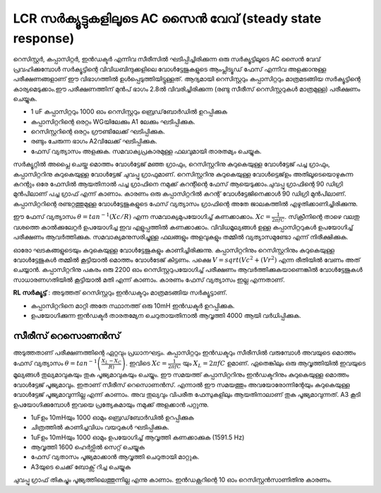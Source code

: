 LCR സർക്യൂട്ടുകളിലൂടെ AC സൈൻ വേവ് (steady state response)
========================================================
റെസിസ്റ്റർ, കപ്പാസിറ്റർ, ഇൻഡക്ടർ എന്നിവ സീരീസിൽ ഘടിപ്പിച്ചിരിക്കുന്ന ഒരു സർക്യൂട്ടിലൂടെ AC സൈൻ വേവ്  പ്രവഹിക്കുമ്പോൾ സർക്യൂട്ടിന്റെ വിവിധബിന്ദുക്കളിലെ വോൾട്ടേജുകളുടെ ആംപ്ലിട്യൂഡ്  ഫേസ്  എന്നിവ അളക്കാനുള്ള പരീക്ഷണങ്ങളാണ് ഈ വിഭാഗത്തിൽ ഉൾപ്പെടുത്തിയിട്ടുള്ളത്. ആദ്യമായി റെസിസ്റ്ററും കപ്പാസിറ്ററും മാത്രമടങ്ങിയ സർക്യൂട്ടിന്റെ കാര്യമെടുക്കാം.ഈ പരീക്ഷണത്തിന് മുൻപ് ഭാഗം 2.8ൽ വിവരിച്ചിരിക്കുന്ന (രണ്ടു സീരീസ് റെസിസ്റ്ററുകൾ മാത്രമുള്ള) പരീക്ഷണം ചെയ്യുക.

.. image:: schematics/RCsteadystate.svg
	   :width: 300px
.. image:: schematics/RLsteadystate.svg
	   :width: 300px

- 1 uF കപ്പാസിറ്ററും 1000 ഓം റെസിസ്റ്ററും ബ്രെഡ്‌ബോർഡിൽ ഉറപ്പിക്കുക
- കപ്പാസിറ്ററിന്റെ ഒരറ്റം WGയിലേക്കും A1 ലേക്കും ഘടിപ്പിക്കുക. 
- റെസിസ്റ്ററിന്റെ ഒരറ്റം ഗ്രൗണ്ടിലേക്ക് ഘടിപ്പിക്കുക.
- രണ്ടും ചേരുന്ന ഭാഗം A2വിലേക്ക് ഘടിപ്പിക്കുക.    
- ഫേസ് വ്യത്യാസം അളക്കുക. സമവാക്യപ്രകാരമുള്ള ഫലവുമായി താരതമ്യം ചെയ്യുക.

.. image:: pics/RCsteadystate-screen.png
	   :width: 600px

സർക്യൂറ്റിൽ അപ്ലൈ ചെയ്ത മൊത്തം വോൾട്ടേജ് മഞ്ഞ ഗ്രാഫും, റെസിസ്റ്ററിനു കുറുകെയുള്ള വോൾട്ടേജ് പച്ച ഗ്രാഫും, കപ്പാസിറ്ററിനു കുറുകെയുള്ള വോൾട്ടേജ് ചുവപ്പു ഗ്രാഫുമാണ്. റെസിസ്റ്ററിനു കുറുകെയുള്ള വോൾട്ടെജ്ഉം അതിലൂടെയൊഴുകുന്ന കറന്റും ഒരേ ഫേസിൽ ആയതിനാൽ പച്ച ഗ്രാഫിനെ നമുക്ക് കറന്റിന്റെ ഫേസ് ആയെടുക്കാം.ചുവപ്പു ഗ്രാഫിന്റെ 90 ഡിഗ്രി മുൻപിലാണ് പച്ച ഗ്രാഫ് എന്ന് കാണാം. കാരണം ഒരു കപ്പാസിറ്ററിൽ കറന്റ് വോൾട്ടേജിനെക്കാൾ 90 ഡിഗ്രി മുൻപിലാണ്. കപ്പാസിറ്ററിന്റെ രണ്ടറ്റത്തുമുള്ള വോൾട്ടേജുകളുടെ ഫേസ് വ്യത്യാസം ഗ്രാഫിന്റെ അതേ ജാലകത്തിൽ എഴുതിക്കാണിച്ചിരിക്കുന്നു.

ഈ ഫേസ് വ്യത്യാസം  :math:`\theta=tan^{-1} (Xc/R)` എന്ന സമവാക്യമുപയോഗിച്ച്  കണക്കാക്കാം. :math:`Xc=\frac{1}{2\pi fC}`. സ്‌ക്രീനിന്റെ താഴെ വലതു വശത്തെ കാൽക്കുലേറ്റർ ഉപയോഗിച്ച ഇവ എളുപ്പത്തിൽ കണക്കാക്കാം. വിവിധമൂല്യങ്ങൾ ഉള്ള കപ്പാസിറ്ററുകൾ ഉപയോഗിച്ച്  പരീക്ഷണം ആവർത്തിക്കുക. സമവാക്യമനുസരിച്ചുള്ള ഫലങ്ങളും അളവുകളും തമ്മിൽ വ്യത്യാസമുണ്ടോ എന്ന് നിരീക്ഷിക്കുക.

ഓരോ ഘടകങ്ങളുടെയും കുറുകെയുള്ള വോൾട്ടേജുകളും കാണിച്ചിരിക്കുന്നു. കപ്പാസിറ്ററിനും റെസിസ്റ്ററിനും കുറുകെയുള്ള വോൾട്ടേജുകൾ തമ്മിൽ കൂട്ടിയാൽ മൊത്തം വോൾടേജ് കിട്ടണം. പക്ഷെ   :math:`V=sqrt(Vc^{2} + (Vr^{2})` എന്ന രീതിയിൽ വേണം അത് ചെയ്യാൻ. കപ്പാസിറ്ററിനു പകരം ഒരു 2200 ഓം റെസിസ്റ്ററുപയോഗിച്ച്  പരീക്ഷണം ആവർത്തിക്കുകയാണെങ്കിൽ  വോൾട്ടേജുകൾ സാധാരണഗതിയിൽ കൂട്ടിയാൽ മതി എന്ന് കാണാം. കാരണം ഫേസ് വ്യത്യാസം ഇല്ല എന്നതാണ്.

**RL സർക്യൂട്ട്** : അടുത്തത്  റെസിസ്റ്ററും ഇൻഡക്ടറും മാത്രമടങ്ങിയ സർക്യൂട്ടാണ്.

- കപ്പാസിറ്ററിനെ മാറ്റി അതേ സ്ഥാനത്ത് ഒരു 10mH ഇൻഡക്ടർ ഉറപ്പിക്കുക.
- ഉപയോഗിക്കുന്ന ഇൻഡക്ടർ താരതമ്യേന ചെറുതായതിനാൽ ആവൃത്തി 4000 ആയി വർധിപ്പിക്കുക. 

സീരീസ് റെസൊണൻസ് 
---------------------
അടുത്തതാണ്  പരീക്ഷണത്തിന്റെ ഏറ്റവും പ്രധാനഘട്ടം. കപ്പാസിറ്ററും ഇൻഡക്ടറും സീരീസിൽ വരുമ്പോൾ അവയുടെ മൊത്തം ഫേസ് വ്യത്യാസം   :math:`\theta=tan^{-1}\left(\frac{X_{L}-X_{C}}{R)}\right)`. ഇവിടെ  :math:`Xc=\frac{1}{2\pi fC}` യും   :math:`X_{L}= 2\pi fC` ഉമാണ്. ഏതെങ്കിലും ഒരു ആവൃത്തിയിൽ ഇവയുടെ മൂല്യങ്ങൾ തുല്യമാവുകയും തുക പൂജ്യമാവുകയും ചെയ്യും. ഈ സമയത്ത് കപ്പാസിറ്ററിനും ഇൻഡക്ടറിനും കുറുകെയുള്ള മൊത്തം വോൾട്ടേജ് പൂജ്യമാവും. ഇതാണ് സീരീസ് റെസൊണൻസ്. എന്നാൽ ഈ സമയത്തും അവയോരോന്നിന്റേയും കുറുകെയുള്ള വോൾട്ടേജ് പൂജ്യമാവുന്നില്ല എന്ന് കാണാം. അവ തുല്യവും വിപരീത ഫേസുകളിലും ആയതിനാലാണ് തുക പൂജ്യമാവുന്നത്. A3 കൂടി ഉപയോഗിക്കുമ്പോൾ ഇവയെ പ്രത്യേകമായും നമുക്ക്‌ അളക്കാൻ പറ്റുന്നു. 

.. image:: schematics/RLCsteadystate.svg
	   :width: 300px

- 1uFഉം 10mHയും 1000 ഓമും ബ്രെഡ്‌ബോർഡിൽ ഉറപ്പിക്കുക
- ചിത്രത്തിൽ കാണിച്ചവിധം വയറുകൾ ഘടിപ്പിക്കുക.
- 1uFഉം 10mHയും 1000 ഓമും ഉപയോഗിച്ച്  ആവൃത്തി കണക്കാക്കുക (1591.5 Hz)
- ആവൃത്തി 1600 ഹെർട്സിൽ സെറ്റ് ചെയ്യുക 
- ഫേസ് വ്യതാസം പൂജ്യമാക്കാൻ ആവൃത്തി ചെറുതായി മാറ്റുക.
- A3യുടെ ചെക്ക് ബോക്സ് റിച്ച ചെയ്യുക 

.. image:: pics/RLCsteadystate-screen.png
	   :width: 600px
	   
ചുവപ്പു ഗ്രാഫ് തികച്ചും പൂജ്യത്തിലെത്തുന്നില്ല എന്നു കാണാം. ഇൻഡക്റ്ററിന്റെ 10 ഓം റെസിസ്റ്റൻസാണിതിനു കാരണം.

 
